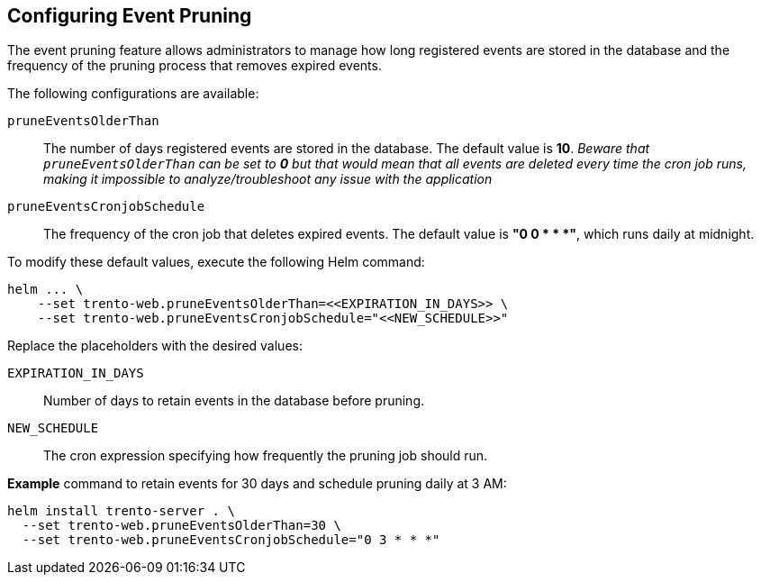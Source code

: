 [[helm-event-pruning]]
== Configuring Event Pruning

The event pruning feature allows administrators to manage how long
registered events are stored in the database and the frequency of the
pruning process that removes expired events.

The following configurations are available:

`+pruneEventsOlderThan+`::
  The number of days registered events are stored in the database. The
  default value is *10*. _Beware that `+pruneEventsOlderThan+` can be
  set to *0* but that would mean that all events are deleted every time
  the cron job runs, making it impossible to analyze/troubleshoot any
  issue with the application_
`+pruneEventsCronjobSchedule+`::
  The frequency of the cron job that deletes expired events. The default
  value is *"0 0 * * *"*, which runs daily at midnight.

To modify these default values, execute the following Helm command:

[source,bash]
----
helm ... \
    --set trento-web.pruneEventsOlderThan=<<EXPIRATION_IN_DAYS>> \
    --set trento-web.pruneEventsCronjobSchedule="<<NEW_SCHEDULE>>"
  
----

Replace the placeholders with the desired values:

`+EXPIRATION_IN_DAYS+`::
  Number of days to retain events in the database before pruning.
`+NEW_SCHEDULE+`::
  The cron expression specifying how frequently the pruning job should
  run.

*Example* command to retain events for 30 days and schedule pruning
daily at 3 AM:

[source,bash]
----
helm install trento-server . \
  --set trento-web.pruneEventsOlderThan=30 \
  --set trento-web.pruneEventsCronjobSchedule="0 3 * * *"
  
----
